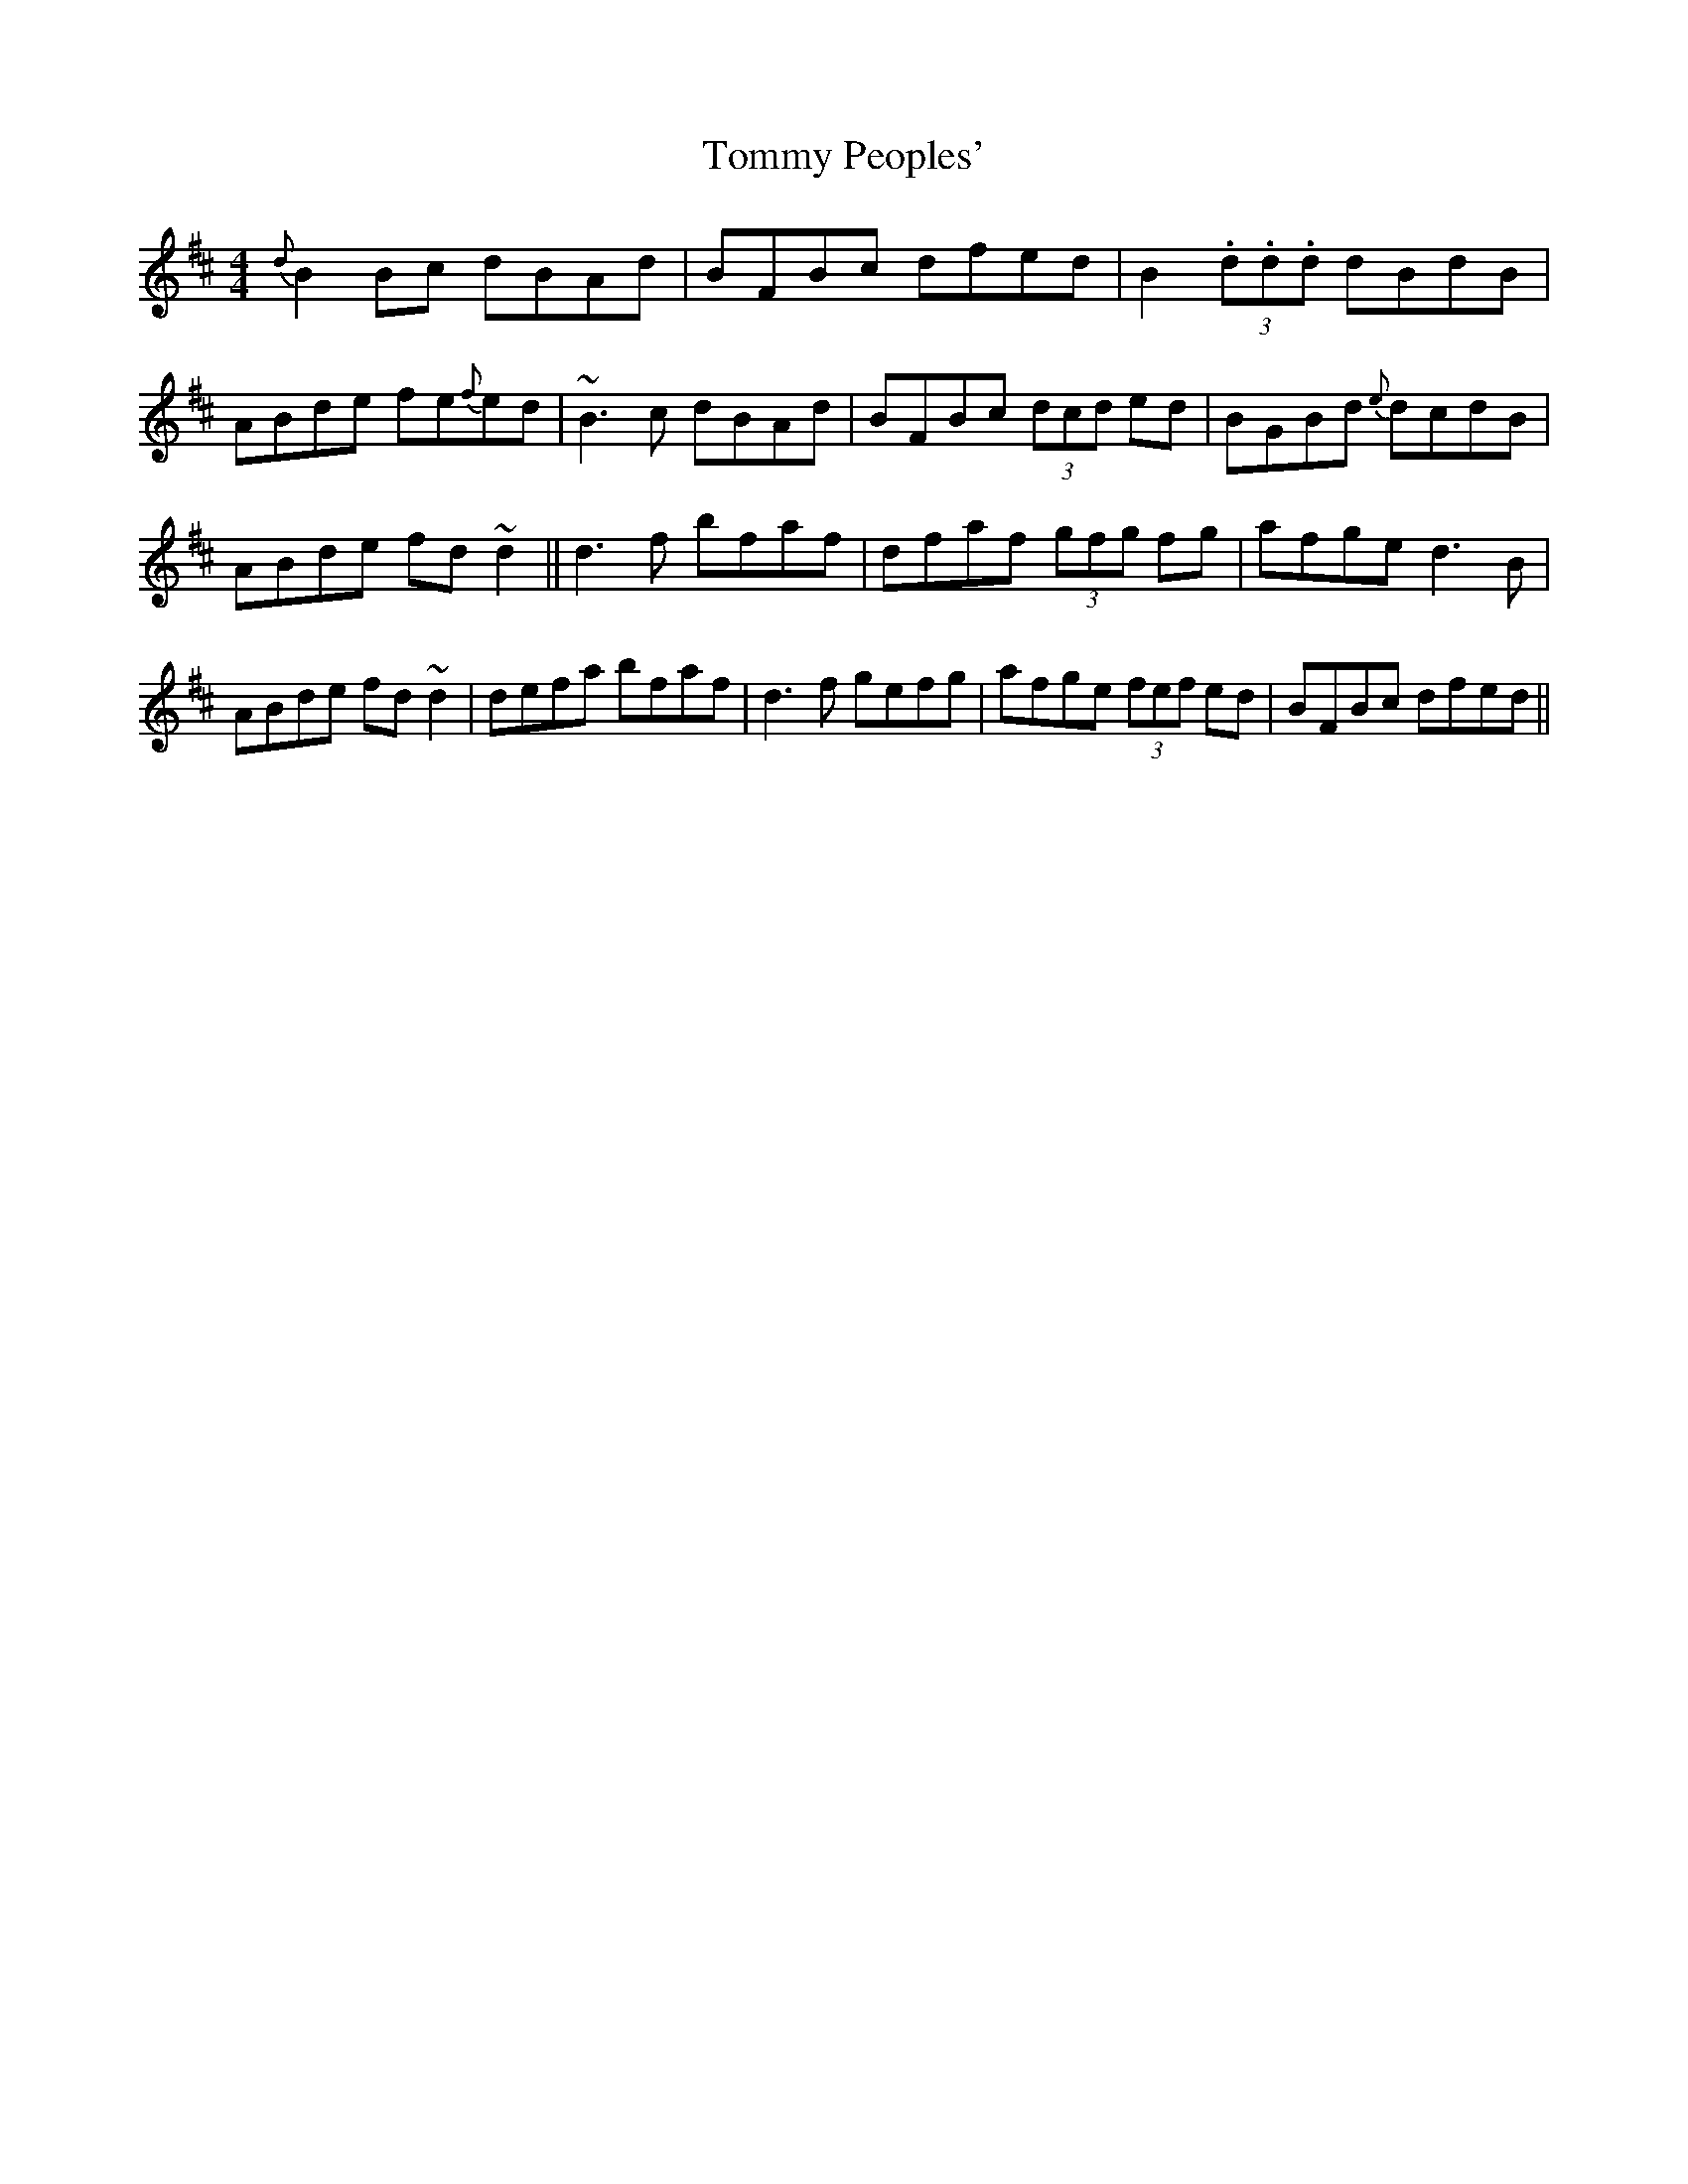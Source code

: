 X: 26
T:Tommy Peoples'
R:Reel
S:Dermot Diamond, Belfast (fiddle)
H:Nos 26, 27 & 28 played as a set. Originally from Tommy Peoples.
D:Private tape - Milltown Malbay 1985
N:As played
M:4/4
K:D
{d}B2Bc dBAd | BFBc dfed | B2(3.d.d.d dBdB | ABde fe{f}ed | ~B3c dBAd |\
BFBc (3dcd ed | BGBd {e}dcdB | ABde fd~d2 || d3f bfaf | dfaf (3gfg fg |\
afge d3B | ABde fd~d2 | defa bfaf | d3f gefg | afge (3fef ed | BFBc dfed ||
